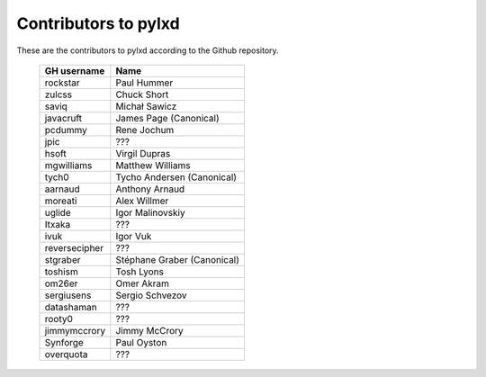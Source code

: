 Contributors to pylxd
~~~~~~~~~~~~~~~~~~~~~


These are the contributors to pylxd according to the Github repository.

 =============== ==================================
 GH username      Name
 =============== ==================================
 rockstar        Paul Hummer
 zulcss          Chuck Short
 saviq           Michał Sawicz
 javacruft       James Page (Canonical)
 pcdummy         Rene Jochum
 jpic            ???
 hsoft           Virgil Dupras
 mgwilliams      Matthew Williams
 tych0           Tycho Andersen (Canonical)
 aarnaud         Anthony Arnaud
 moreati         Alex Willmer
 uglide          Igor Malinovskiy
 Itxaka          ???
 ivuk            Igor Vuk
 reversecipher   ???
 stgraber        Stéphane Graber (Canonical)
 toshism         Tosh Lyons
 om26er          Omer Akram
 sergiusens      Sergio Schvezov
 datashaman      ???
 rooty0          ???
 jimmymccrory    Jimmy McCrory
 Synforge        Paul Oyston
 overquota       ???
 =============== ==================================


